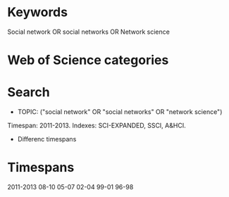 * Keywords
Social network OR social networks OR Network science
* Web of Science categories
* Search
+ TOPIC: ("social network" OR "social networks" OR "network science")
Timespan: 2011-2013. Indexes: SCI-EXPANDED, SSCI, A&HCI.
+ Differenc timespans
* Timespans
2011-2013
08-10
05-07
02-04
99-01
96-98
